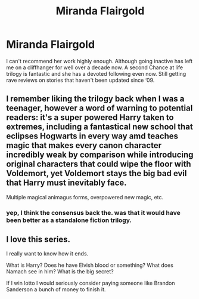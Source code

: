 #+TITLE: Miranda Flairgold

* Miranda Flairgold
:PROPERTIES:
:Author: Alex_the_Nerd
:Score: 11
:DateUnix: 1581923157.0
:DateShort: 2020-Feb-17
:FlairText: Recommendation
:END:
I can't recommend her work highly enough. Although going inactive has left me on a cliffhanger for well over a decade now. A second Chance at life trilogy is fantastic and she has a devoted following even now. Still getting rave reviews on stories that haven't been updated since ‘09.


** I remember liking the trilogy back when I was a teenager, however a word of warning to potential readers: it's a super powered Harry taken to extremes, including a fantastical new school that eclipses Hogwarts in every way amd teaches magic that makes every canon character incredibly weak by comparison while introducing original characters that could wipe the floor with Voldemort, yet Voldemort stays the big bad evil that Harry must inevitably face.

Multiple magical animagus forms, overpowered new magic, etc.
:PROPERTIES:
:Author: capeus
:Score: 6
:DateUnix: 1581954510.0
:DateShort: 2020-Feb-17
:END:

*** yep, I think the consensus back the. was that it would have been better as a standalone fiction trilogy.
:PROPERTIES:
:Author: Alex_the_Nerd
:Score: 3
:DateUnix: 1581959829.0
:DateShort: 2020-Feb-17
:END:


** I love this series.

I really want to know how it ends.

What is Harry? Does he have Elvish blood or something? What does Namach see in him? What is the big secret?

If I win lotto I would seriously consider paying someone like Brandon Sanderson a bunch of money to finish it.
:PROPERTIES:
:Score: 3
:DateUnix: 1581966847.0
:DateShort: 2020-Feb-17
:END:

